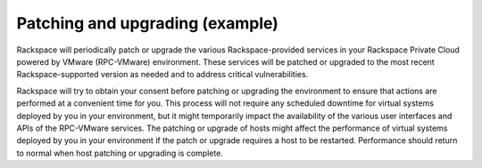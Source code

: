 .. _patching-upgrading-example-ug:

================================
Patching and upgrading (example)
================================

Rackspace will periodically patch or upgrade the various Rackspace-provided
services in your Rackspace Private Cloud powered by VMware (RPC-VMware)
environment. These services will be patched or upgraded to the most recent
Rackspace-supported version as needed and to address critical vulnerabilities.

Rackspace will try to obtain your consent before patching or upgrading the
environment to ensure that actions are performed at a convenient time for
you. This process will not require any scheduled downtime for virtual systems
deployed by you in your environment, but it might temporarily impact the
availability of the various user interfaces and APIs of the RPC-VMware
services. The patching or upgrade of hosts might affect the performance of
virtual systems deployed by you in your environment if the patch or upgrade
requires a host to be restarted. Performance should return to normal when
host patching or upgrading is complete.

